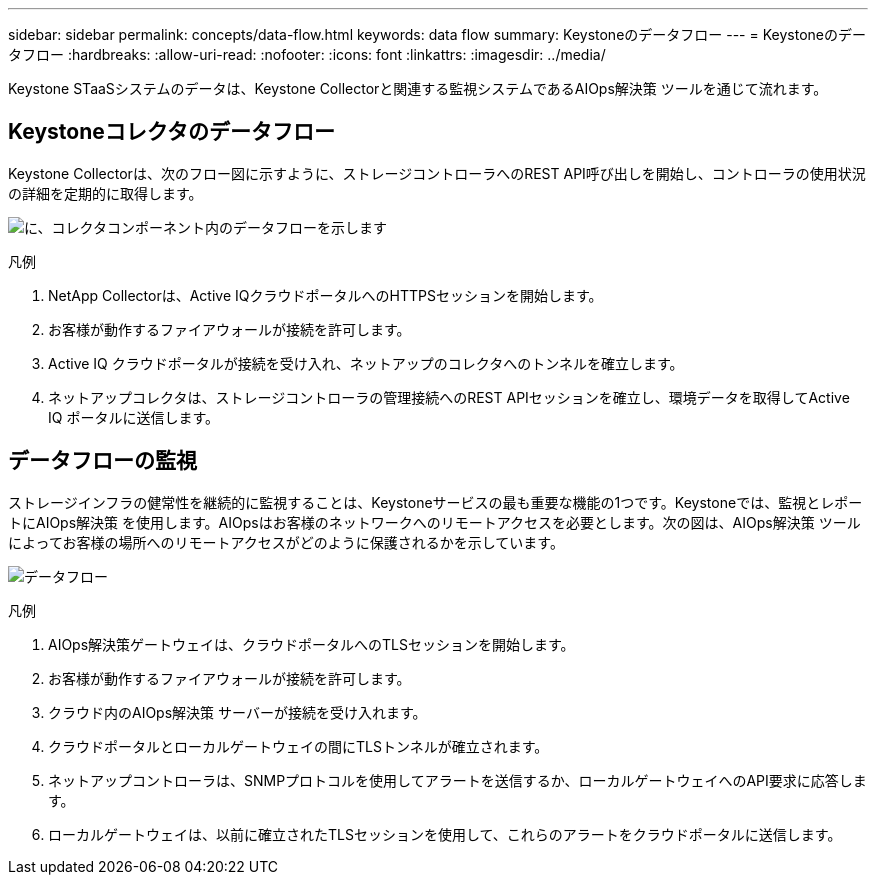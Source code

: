 ---
sidebar: sidebar 
permalink: concepts/data-flow.html 
keywords: data flow 
summary: Keystoneのデータフロー 
---
= Keystoneのデータフロー
:hardbreaks:
:allow-uri-read: 
:nofooter: 
:icons: font
:linkattrs: 
:imagesdir: ../media/


[role="lead"]
Keystone STaaSシステムのデータは、Keystone Collectorと関連する監視システムであるAIOps解決策 ツールを通じて流れます。



== Keystoneコレクタのデータフロー

Keystone Collectorは、次のフロー図に示すように、ストレージコントローラへのREST API呼び出しを開始し、コントローラの使用状況の詳細を定期的に取得します。

image:collector-data-flow.png["に、コレクタコンポーネント内のデータフローを示します"]

.凡例
. NetApp Collectorは、Active IQクラウドポータルへのHTTPSセッションを開始します。
. お客様が動作するファイアウォールが接続を許可します。
. Active IQ クラウドポータルが接続を受け入れ、ネットアップのコレクタへのトンネルを確立します。
. ネットアップコレクタは、ストレージコントローラの管理接続へのREST APIセッションを確立し、環境データを取得してActive IQ ポータルに送信します。




== データフローの監視

ストレージインフラの健常性を継続的に監視することは、Keystoneサービスの最も重要な機能の1つです。Keystoneでは、監視とレポートにAIOps解決策 を使用します。AIOpsはお客様のネットワークへのリモートアクセスを必要とします。次の図は、AIOps解決策 ツールによってお客様の場所へのリモートアクセスがどのように保護されるかを示しています。

image:monitoring-flow.png["データフロー"]

.凡例
. AIOps解決策ゲートウェイは、クラウドポータルへのTLSセッションを開始します。
. お客様が動作するファイアウォールが接続を許可します。
. クラウド内のAIOps解決策 サーバーが接続を受け入れます。
. クラウドポータルとローカルゲートウェイの間にTLSトンネルが確立されます。
. ネットアップコントローラは、SNMPプロトコルを使用してアラートを送信するか、ローカルゲートウェイへのAPI要求に応答します。
. ローカルゲートウェイは、以前に確立されたTLSセッションを使用して、これらのアラートをクラウドポータルに送信します。

